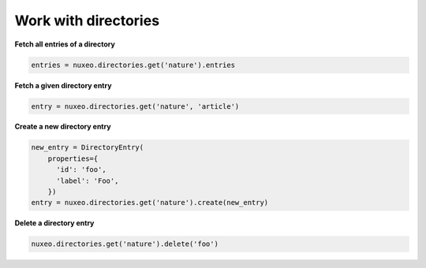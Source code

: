 Work with directories
---------------------

**Fetch all entries of a directory**

.. code:: python

    entries = nuxeo.directories.get('nature').entries

**Fetch a given directory entry**

.. code:: python

    entry = nuxeo.directories.get('nature', 'article')

**Create a new directory entry**

.. code:: python

    new_entry = DirectoryEntry(
        properties={
          'id': 'foo',
          'label': 'Foo',
        })
    entry = nuxeo.directories.get('nature').create(new_entry)

**Delete a directory entry**

.. code:: python

    nuxeo.directories.get('nature').delete('foo')
